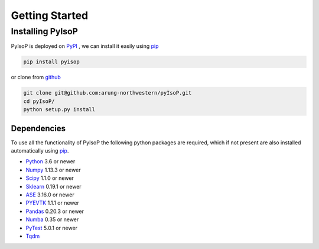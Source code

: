 ================================
Getting Started
================================

Installing PyIsoP
==========================
PyIsoP is deployed on PyPI_ , we can install it easily using pip_ 

.. code-block:: bash

    pip install pyisop
    
.. _pip: https://pypi.org/project/pip/
.. _PyPI: https://pypi.org/

..    conda install -c conda-forge pyisop

.. Tip: Use "--override-channel" option for faster environment resolution.

or clone from github_

.. code-block:: bash

    git clone git@github.com:arung-northwestern/pyIsoP.git
    cd pyIsoP/
    python setup.py install

.. _github: https://github.com/arung-northwestern/pyIsoP

Dependencies
------------------
To use all the functionality of PyIsoP the following python packages are required, which if not present are also installed 
automatically using pip_.

* Python_ 3.6 or newer 
* Numpy_ 1.13.3 or newer
* Scipy_ 1.1.0 or newer
* Sklearn_ 0.19.1 or newer
* ASE_ 3.16.0 or newer
* PYEVTK_ 1.1.1 or newer
* Pandas_ 0.20.3 or newer
* Numba_ 0.35 or newer
* PyTest_ 5.0.1 or newer
* Tqdm_ 


.. _Python: https://www.python.org/
.. _Numpy: http://www.numpy.org/
.. _Scipy : https://www.scipy.org/
.. _Sklearn: https://scikit-learn.org/
.. _ASE: https://wiki.fysik.dtu.dk/ase/
.. _PYEVTK: https://bitbucket.org/pauloh/pyevtk
.. _Pandas: https://pandas.pydata.org/
.. _Numba: http://numba.pydata.org/
.. _tqdm: https://github.com/tqdm/tqdm
.. _PyTest: https://docs.pytest.org/en/latest/

